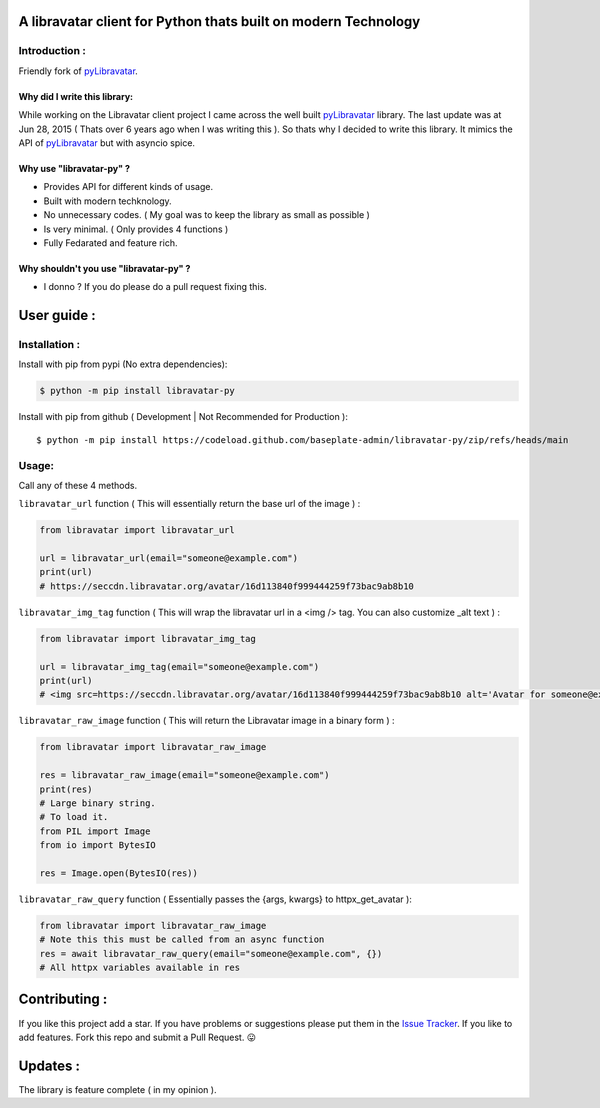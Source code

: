 A libravatar client for Python thats built on modern Technology
===============================================================

|Pepy.tech Badge| |PyPi Version Badge| |Python Versions Badge| |License Badge| |Code Style| |Lines of Code Badge|

.. |Pepy.tech Badge| image:: https://static.pepy.tech/personalized-badge/libravatar-py?period=week&units=international_system&left_color=grey&right_color=orange&left_text=Downloads
   :target: https://pepy.tech/project/libravatar-py

.. |PyPi Version Badge| image:: https://badge.fury.io/py/libravatar-py.svg
    :target: https://badge.fury.io/py/libravatar-py

.. |Python Versions Badge| image:: https://img.shields.io/pypi/pyversions/libravatar-py
    :alt: PyPI - Python Version
    :target: https://github.com/baseplate-admin/libravatar-py/blob/main/setup.py

.. |License Badge| image:: https://img.shields.io/pypi/l/libravatar-py
   :alt: PyPI - License
   :target: https://github.com/baseplate-admin/libravatar-py/blob/main/LICENSE
   
.. |Code Style| image:: https://img.shields.io/badge/code%20style-black-000000.svg
   :alt: Code Style
   
.. |Lines of Code Badge| image:: https://tokei.rs/b1/github/baseplate-admin/libravatar-py
   :alt: Lines of Code
   :target: https://github.com/baseplate-admin/libravatar-py


Introduction :
--------------
Friendly fork of `pyLibravatar <https://launchpad.net/pylibravatar>`_.


Why did I write this library:
~~~~~~~~~~~~~~~~~~~~~~~~~~~~~
While working on the Libravatar client project I came across the well built  `pyLibravatar <https://pypi.org/project/pyLibravatar>`_  library. The last update was at Jun 28, 2015 ( Thats over 6 years ago when I was writing this ). So thats why I decided to write this library. It mimics the API of `pyLibravatar <https://pypi.org/project/pyLibravatar>`_ but with asyncio spice.

Why use "libravatar-py" ?
~~~~~~~~~~~~~~~~~~~~~~~~~
*   Provides API for different kinds of usage.
*   Built with modern techknology.
*   No unnecessary codes. ( My goal was to keep the library as small as possible )
*   Is very minimal. ( Only provides 4 functions )
*   Fully Fedarated and feature rich.

Why shouldn't you use "libravatar-py" ?
~~~~~~~~~~~~~~~~~~~~~~~~~~~~~~~~~~~~~~~
*   I donno ? If you do please do a pull request fixing this.



User guide :
============

Installation :
--------------

Install with pip from pypi (No extra dependencies):

.. code-block:: python

      $ python -m pip install libravatar-py


Install with pip from github ( Development | Not Recommended for Production )::
    
      $ python -m pip install https://codeload.github.com/baseplate-admin/libravatar-py/zip/refs/heads/main

Usage:
------

Call any of these 4 methods.


``libravatar_url`` function ( This will essentially return the base url of the image ) :

.. code-block:: python
  
    from libravatar import libravatar_url

    url = libravatar_url(email="someone@example.com")
    print(url)
    # https://seccdn.libravatar.org/avatar/16d113840f999444259f73bac9ab8b10
 
 
``libravatar_img_tag`` function ( This will wrap the libravatar url in a <img /> tag. You can also customize _alt text ) :

.. code-block:: python
   
    from libravatar import libravatar_img_tag

    url = libravatar_img_tag(email="someone@example.com")
    print(url)
    # <img src=https://seccdn.libravatar.org/avatar/16d113840f999444259f73bac9ab8b10 alt='Avatar for someone@example.com' />
    

``libravatar_raw_image`` function ( This will return the Libravatar image in a binary form ) :

.. code-block:: python
    
    from libravatar import libravatar_raw_image

    res = libravatar_raw_image(email="someone@example.com")
    print(res)
    # Large binary string.
    # To load it.
    from PIL import Image
    from io import BytesIO
    
    res = Image.open(BytesIO(res))


``libravatar_raw_query`` function ( Essentially passes the {args, kwargs} to httpx_get_avatar ):

.. code-block:: python
    
    from libravatar import libravatar_raw_image
    # Note this this must be called from an async function
    res = await libravatar_raw_query(email="someone@example.com", {})
    # All httpx variables available in res


Contributing :
==============
If you like this project add a star. If you have problems or suggestions please put them in the `Issue Tracker <https://github.com/baseplate-admin/libravatar-py/issues>`_. If you like to add features. Fork this repo and submit a Pull Request. 😛

Updates :
=========
The library is feature complete ( in my opinion ).

